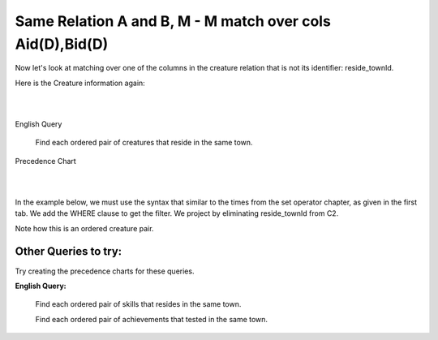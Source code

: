 Same Relation A and B, M - M match over cols Aid(D),Bid(D)
------------------------------------------------------------

Now let's look at matching over one of the columns in the creature relation that is not its identifier: reside_townId.

Here is the Creature information again:

|

.. image:: ../img/MatchJoin/10/Creature_LDS_cols.png
    :height: 200px
    :align: center
    :alt: Creature entity and its columns in the corresponding table

|

English Query

    Find each ordered pair of creatures that reside in the same town.


Precedence Chart

|

.. image:: ../img/MatchJoin/11/Same_town_creature_pair.png
    :height: 400px
    :align: center
    :alt: Creature entity and its columns in the corresponding table

|



In the example below, we must use the syntax that similar to the times from the set operator chapter, as given in the first tab. We add the WHERE clause to get the filter. We project by eliminating reside_townId from C2.

Note how this is an ordered creature pair.

.. tabbed:: reflexive_M_1_MJ

    .. tab:: SQL query

        .. activecode:: creature_town_MJ
           :language: sql
           :include: creature_create_MJ_town

           SELECT C1.creatureId AS C1_creatureId,
                  C1.creatureName AS C1_creatureName,
                  C1.creatureType AS C1_creatureType,
                  C1.reside_townId AS C1_reside_townId,
                  C1.idol_creatureId AS C1_idol_creatureId,
                  C2.creatureId AS C2_creatureId,
                  C2.creatureName AS C2_creatureName,
                  C2.creatureType AS C2_creatureType,
                  C2.idol_creatureId AS C2_idol_creatureId
           FROM creature C1, creature C2
           WHERE C1.reside_townId = C2.reside_townId;

    .. tab:: SQL data

        .. activecode:: creature_create_MJ_town
           :language: sql

            DROP TABLE IF EXISTS creature;
            CREATE TABLE creature (
            creatureId          INTEGER      NOT NUll PRIMARY KEY,
            creatureName        VARCHAR(20),
            creatureType        VARCHAR(20),
            reside_townId VARCHAR(3) REFERENCES town(townId),     -- foreign key
            idol_creatureId     INTEGER,
            FOREIGN KEY(idol_creatureId) REFERENCES creature(creatureId)
            );

            INSERT INTO creature VALUES (1,'Bannon','person','p',10);
            INSERT INTO creature VALUES (2,'Myers','person','a',9);
            INSERT INTO creature VALUES (3,'Neff','person','be',NULL);
            INSERT INTO creature VALUES (4,'Neff','person','b',3);
            INSERT INTO creature VALUES (5,'Mieska','person','d', 10);
            INSERT INTO creature VALUES (6,'Carlis','person','p',9);
            INSERT INTO creature VALUES (7,'Kermit','frog','g',8);
            INSERT INTO creature VALUES (8,'Godzilla','monster','t',6);
            INSERT INTO creature VALUES (9,'Thor','superhero','as',NULL);
            INSERT INTO creature VALUES (10,'Elastigirl','superhero','mv',13);
            INSERT INTO creature VALUES (11,'David Beckham','person','le',9);
            INSERT INTO creature VALUES (12,'Harry Kane','person','le',11);
            INSERT INTO creature VALUES (13,'Megan Rapinoe','person','sw',10);


.. image:: https://upload.wikimedia.org/wikipedia/commons/2/2d/Wikidata_logo_under_construction_sign_square.svg
    :width: 100px
    :align: left
    :alt: Under construction


Other Queries to try:
~~~~~~~~~~~~~~~~~~~~~~~

Try creating the precedence charts for these queries.

**English Query:**

    Find each ordered pair of skills that resides in the same town.
    
    Find each ordered pair of achievements that tested in the same town.
